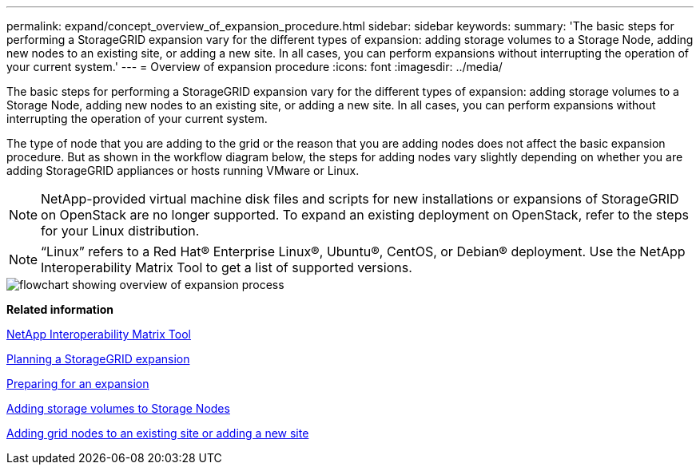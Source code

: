 ---
permalink: expand/concept_overview_of_expansion_procedure.html
sidebar: sidebar
keywords: 
summary: 'The basic steps for performing a StorageGRID expansion vary for the different types of expansion: adding storage volumes to a Storage Node, adding new nodes to an existing site, or adding a new site. In all cases, you can perform expansions without interrupting the operation of your current system.'
---
= Overview of expansion procedure
:icons: font
:imagesdir: ../media/

[.lead]
The basic steps for performing a StorageGRID expansion vary for the different types of expansion: adding storage volumes to a Storage Node, adding new nodes to an existing site, or adding a new site. In all cases, you can perform expansions without interrupting the operation of your current system.

The type of node that you are adding to the grid or the reason that you are adding nodes does not affect the basic expansion procedure. But as shown in the workflow diagram below, the steps for adding nodes vary slightly depending on whether you are adding StorageGRID appliances or hosts running VMware or Linux.

NOTE: NetApp-provided virtual machine disk files and scripts for new installations or expansions of StorageGRID on OpenStack are no longer supported. To expand an existing deployment on OpenStack, refer to the steps for your Linux distribution.

NOTE: "`Linux`" refers to a Red Hat® Enterprise Linux®, Ubuntu®, CentOS, or Debian® deployment. Use the NetApp Interoperability Matrix Tool to get a list of supported versions.

image::../media/expansion_workflow.gif[flowchart showing overview of expansion process]

*Related information*

https://mysupport.netapp.com/matrix[NetApp Interoperability Matrix Tool]

xref:concept_planning_expansion.adoc[Planning a StorageGRID expansion]

link:task_preparing_for_expansion.md#[Preparing for an expansion]

xref:task_adding_storage_volumes_to_storage_nodes.adoc[Adding storage volumes to Storage Nodes]

xref:task_adding_grid_nodes_to_existing_site_or_adding_new_site.adoc[Adding grid nodes to an existing site or adding a new site]
